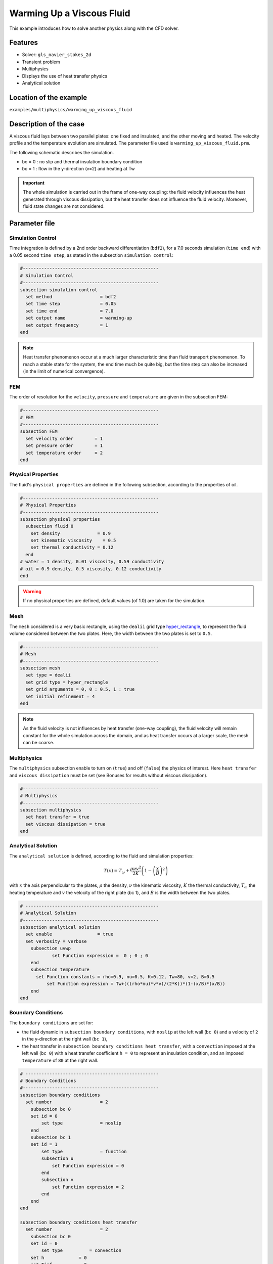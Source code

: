 ==========================
Warming Up a Viscous Fluid
==========================

This example introduces how to solve another physics along with the CFD solver.

Features
--------------
* Solver: ``gls_navier_stokes_2d``
* Transient problem
* Multiphysics
* Displays the use of heat transfer physics
* Analytical solution

Location of the example
-----------------------
``examples/multiphysics/warming_up_viscous_fluid``

Description of the case
------------------------
A viscous fluid lays between two parallel plates: one fixed and insulated, and the other moving and heated. The velocity profile and the temperature evolution are simulated. The parameter file used is ``warming_up_viscous_fluid.prm``.

The following schematic describes the simulation.

.. image:: images/warming_scheme.png
    :alt: Simulation schematic
    :height: 10cm
    :align: center

* bc = 0 : no slip and thermal insulation boundary condition
* bc = 1 : flow in the y-direction (v=2) and heating at Tw

.. important:: 
    The whole simulation is carried out in the frame of one-way coupling: the fluid velocity influences the heat generated through viscous dissipation, but the heat transfer does not influence the fluid velocity. Moreover, fluid state changes are not considered.

Parameter file
---------------

Simulation Control
~~~~~~~~~~~~~~~~~~

Time integration is defined by a 2nd order backward differentiation (``bdf2``), for a 7.0 seconds simulation (``time end``) with a 0.05 second ``time step``, as stated in the subsection ``simulation control``:

.. code-block:: text

    #---------------------------------------------------
    # Simulation Control
    #---------------------------------------------------
    subsection simulation control
      set method                  = bdf2
      set time step               = 0.05
      set time end                = 7.0     
      set output name             = warming-up
      set output frequency        = 1       
    end

.. note:: 
    Heat transfer phenomenon occur at a much larger characteristic time than fluid transport phenomenon. To reach a stable state for the system, the end time much be quite big, but the time step can also be increased (in the limit of numerical convergence).

FEM
~~~~~~~~~~~~~~

The order of resolution for the ``velocity``, ``pressure`` and ``temperature`` are given in the subsection FEM:

.. code-block:: text

    #---------------------------------------------------
    # FEM
    #---------------------------------------------------
    subsection FEM
      set velocity order        = 1
      set pressure order        = 1
      set temperature order     = 2
    end

Physical Properties
~~~~~~~~~~~~~~~~~~~

The fluid's ``physical properties`` are defined in the following subsection, according to the properties of oil.

.. code-block:: text

    #---------------------------------------------------
    # Physical Properties
    #---------------------------------------------------
    subsection physical properties
      subsection fluid 0
        set density              = 0.9
        set kinematic viscosity    = 0.5
        set thermal conductivity = 0.12
      end
    # water = 1 density, 0.01 viscosity, 0.59 conductivity
    # oil = 0.9 density, 0.5 viscosity, 0.12 conductivity
    end

.. warning:: 
    If no physical properties are defined, default values (of 1.0) are taken for the simulation.

Mesh
~~~~~~~~~~~~~~

The ``mesh`` considered is a very basic rectangle, using the ``dealii`` grid type `hyper_rectangle <https://www.dealii.org/current/doxygen/deal.II/namespaceGridGenerator.html#a56019d263ae45708302d5d7599f0d458>`_, to represent the fluid volume considered between the two plates. Here, the width between the two plates is set to ``0.5``.

.. code-block:: text

    #---------------------------------------------------
    # Mesh
    #---------------------------------------------------
    subsection mesh
      set type = dealii
      set grid type = hyper_rectangle
      set grid arguments = 0, 0 : 0.5, 1 : true
      set initial refinement = 4
    end

.. note::
    As the fluid velocity is not influences by heat transfer (one-way coupling), the fluid velocity will remain constant for the whole simulation across the domain, and as heat transfer occurs at a larger scale, the mesh can be coarse.

Multiphysics
~~~~~~~~~~~~~~

The ``multiphysics`` subsection enable to turn on (``true``) and off (``false``) the physics of interest. Here ``heat transfer`` and ``viscous dissipation`` must be set (see Bonuses for results without viscous dissipation).

.. code-block:: text

    #---------------------------------------------------
    # Multiphysics
    #---------------------------------------------------
    subsection multiphysics
      set heat transfer = true
      set viscous dissipation = true
    end

Analytical Solution
~~~~~~~~~~~~~~~~~~~

The ``analytical solution`` is defined, according to the fluid and simulation properties:

.. math::
    T(x) = T_\omega + \frac{\rho \nu v^2}{2K}\left ( 1 - \left ( \frac{x}{B} \right )^2 \right )

with :math:`x` the axis perpendicular to the plates, :math:`\rho` the density, :math:`\nu` the kinematic viscosity, :math:`K` the thermal conductivity, :math:`T_\omega` the heating temperature and :math:`v` the velocity of the right plate (bc 1), and :math:`B` is the width between the two plates.

.. code-block:: text

    # --------------------------------------------------
    # Analytical Solution
    #---------------------------------------------------
    subsection analytical solution
      set enable                 = true
      set verbosity = verbose
        subsection uvwp
                set Function expression =  0 ; 0 ; 0
        end
        subsection temperature
    	  set Function constants = rho=0.9, nu=0.5, K=0.12, Tw=80, v=2, B=0.5
              set Function expression = Tw+(((rho*nu)*v*v)/(2*K))*(1-(x/B)*(x/B))
        end
    end

Boundary Conditions
~~~~~~~~~~~~~~~~~~~

The ``boundary conditions`` are set for:

* the fluid dynamic in ``subsection boundary conditions``, with ``noslip`` at the left wall (``bc 0``) and a velocity of ``2`` in the y-direction at the right wall (``bc 1``),
* the heat transfer in ``subsection boundary conditions heat transfer``, with a ``convection`` imposed at the left wall (``bc 0``) with a heat transfer coefficient ``h = 0`` to represent an insulation condition, and an imposed ``temperature`` of ``80`` at the right wall.

.. code-block:: text

    # --------------------------------------------------
    # Boundary Conditions
    #---------------------------------------------------
    subsection boundary conditions
      set number                  = 2
        subsection bc 0
        set id = 0
            set type              = noslip
        end
        subsection bc 1
        set id = 1
            set type              = function
            subsection u
                set Function expression = 0
            end
            subsection v
                set Function expression = 2
            end
        end
    end

    subsection boundary conditions heat transfer
      set number                  = 2
        subsection bc 0
        set id = 0
            set type          = convection
    	set h             = 0
    	set Tinf	  = 0
        end
        subsection bc 1
        set id = 1
            set type              = temperature
    	set value             = 80
        end
    end

Running the simulation
-----------------------

The simulation is launched in the same folder as the ``.prm`` file, using the ``gls_navier_stokes_2d`` solver. It takes only about 5 seconds with one cpu:

.. code-block:: sh
    
    ../../exe/bin/gls_navier_stokes_2d warming_up_viscous_fluid.prm

Results
--------------

Visualizations
~~~~~~~~~~~~~~

Convergence with regards to the analytical solution on the temperature:

.. image:: images/error_analytical.png
    :alt: Convergence with regards to the analytical solution on the temperature
    :height: 10cm
    :align: center

Domain with temperature:

.. image:: images/domain_t0.png
    :alt: Domain with temperature (t = 0)
    :height: 10cm

.. image:: images/domain_t1.png
    :alt: Domain with temperature (t = 1)
    :height: 10cm

.. image:: images/domain_t2.png
    :alt: Domain with temperature (t = 2)
    :height: 10cm

.. image:: images/domain_t7.png
    :alt: Domain with temperature (t = 3)
    :height: 10cm

Temperature evolution over time:

.. image:: images/temperature_over_time.png
    :alt: Temperature evolution over time
    :height: 15cm
    :align: center


Physical interpretation
~~~~~~~~~~~~~~~~~~~~~~~~

From :math:`t=0s`` to :math:`t=2s`, the right plate (:math:`T=80^\circ`) heats up the fluid (initially at :math:`T=0^\circ`). At :math:`t=2s`, the temperature is quasi-homogeneous in the fluid, with :math:`T=80^\circ`. As the fluid continues to be forced to flow at the right wall, viscous dissipation generates more heat, so that the wall with a fixed temperature of :math:`T=80^\circ` now cools down the fluid. A steady state between viscous dissipation heating and the fixed temperature cooling is reached at about :math:`t=4.5s`.

Bonuses
--------------

Results for water
~~~~~~~~~~~~~~~~~

For water, ``physical properties`` are:

.. code-block:: text

    #---------------------------------------------------
    # Physical Properties
    #---------------------------------------------------
    subsection physical properties
      set density              = 1
      set kinematic viscosity    = 0.01
      set thermal conductivity = 0.59
    # water = 1 density, 0.01 viscosity, 0.59 conductivity
    # oil = 0.9 density, 0.5 viscosity, 0.12 conductivity
    end

As water has a higher thermal conductivity than oil, the temperature becomes quasi-homogeneous sooner (around :math:`t=1s`). And as it is far less viscous, the heat generated by viscous dissipation is not visible on the temperature-over-time plot. However it still exists, as seen when the temperature scale is adapted.

.. image:: images/temperature_over_time_water.png
    :alt: Temperature evolution over time
    :height: 15cm
    :align: center

.. image:: images/domain_t05_water.png
    :alt: Domain with temperature (t = 0.5)
    :width: 30%

.. image:: images/domain_t7_water.png
    :alt: Domain with temperature (t = 7)
    :width: 30%

.. image:: images/domain_t7_water_rescale.png
    :alt: Rescaled domain with temperature (t = 7)
    :width: 30%


Results without viscous dissipation
~~~~~~~~~~~~~~~~~~~~~~~~~~~~~~~~~~~

The viscous dissipation can be disabled physically, if the two plates remain fixed (``v=0`` for ``bc 1``), or numerically with ``set viscous dissipation = false``. Both cases give the same results shown below. The fluid considered is still water.

After the fluid has been heated up by the right plate, the temperature is really homogeneous throughout the domain, and both minimum and maximum temperatures stay at :math:`T_\omega=80^\circ`. Adapting the temperature scale shows that there is no viscous dissipation at all.

.. image:: images/temperature_over_time_water_nodiss.png
    :alt: Temperature evolution over time
    :height: 15cm
    :align: center

.. image:: images/domain_t05_water_nodiss.png
    :alt: Domain with temperature (t = 0.5)
    :width: 30%

.. image:: images/domain_t7_water_nodiss.png
    :alt: Domain with temperature (t = 7)
    :width: 30%

.. image:: images/domain_t7_water_rescale_nodiss.png
    :alt: Rescaled domain with temperature (t = 7)
    :width: 30%

Possibilities for extension
----------------------------

* Study the **sensitivity to the time step**, namely to assess how large the ``time step`` can be before stating any difference in the heat transfer solution.
* Test **different time integration scheme** and see if there is any difference in the computational cost and/or the precision with reguards to the analytical solution.
* See how the **resolution order** (``velocity order``, ``pressure order`` and ``temperature order``) affects the precision with reguards to the analytical solution.
